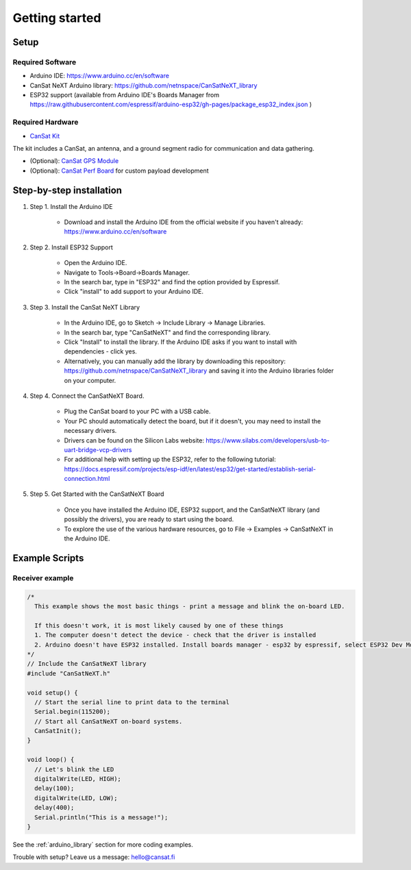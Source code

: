 .. _getting_started:

Getting started
===============

.. image:: images/product.jpg
  :width: 400
  :alt: Cansat Kit Promo

.. _setup:

Setup
-----

Required Software
*****************

* Arduino IDE: https://www.arduino.cc/en/software
* CanSat NeXT Arduino library: https://github.com/netnspace/CanSatNeXT_library
* ESP32 support (available from Arduino IDE's Boards Manager from https://raw.githubusercontent.com/espressif/arduino-esp32/gh-pages/package_esp32_index.json )


Required Hardware
*****************

* `CanSat Kit <https://holvi.com/shop/kitsat/product/e5b4aa56d0a5ffb5cf3d7b421b7a58cf/>`_

The kit includes a CanSat, an antenna, and a ground segment radio for communication and data gathering.

* (Optional): `CanSat GPS Module <https://holvi.com/shop/kitsat/product/99579c7b559989fb4e61bc1e80f83e8b/>`_

* (Optional): `CanSat Perf Board <https://holvi.com/shop/kitsat/product/955626e5622d5462fc0a2ff58b6cc8fe/>`_ for custom payload development


.. _step_by_step_installation:

Step-by-step installation
-------------------------

#. Step 1. Install the Arduino IDE

	* Download and install the Arduino IDE from the official website if you haven't already: https://www.arduino.cc/en/software

#. Step 2. Install ESP32 Support

	* Open the Arduino IDE.
	* Navigate to Tools->Board->Boards Manager.
	* In the search bar, type in "ESP32" and find the option provided by Espressif.
	* Click "install" to add support to your Arduino IDE.

#. Step 3. Install the CanSat NeXT Library
	
	* In the Arduino IDE, go to Sketch -> Include Library -> Manage Libraries.
	* In the search bar, type "CanSatNeXT" and find the corresponding library.
	* Click "Install" to install the library. If the Arduino IDE asks if you want to install with dependencies - click yes.
	* Alternatively, you can manually add the library by downloading this repository: https://github.com/netnspace/CanSatNeXT_library and saving it into the Arduino libraries folder on your computer.

#. Step 4. Connect the CanSatNeXT Board.

	* Plug the CanSat board to your PC with a USB cable.
	* Your PC should automatically detect the board, but if it doesn't, you may need to install the necessary drivers.
	* Drivers can be found on the Silicon Labs website: https://www.silabs.com/developers/usb-to-uart-bridge-vcp-drivers
	* For additional help with setting up the ESP32, refer to the following tutorial: https://docs.espressif.com/projects/esp-idf/en/latest/esp32/get-started/establish-serial-connection.html

#. Step 5. Get Started with the CanSatNeXT Board

	* Once you have installed the Arduino IDE, ESP32 support, and the CanSatNeXT library (and possibly the drivers), you are ready to start using the board.
	* To explore the use of the various hardware resources, go to File -> Examples -> CanSatNeXT in the Arduino IDE.


.. _example_scripts:

Example Scripts
---------------

Receiver example
****************

.. code-block:: C++

	/*
	  This example shows the most basic things - print a message and blink the on-board LED.

	  If this doesn't work, it is most likely caused by one of these things
	  1. The computer doesn't detect the device - check that the driver is installed
	  2. Arduino doesn't have ESP32 installed. Install boards manager - esp32 by espressif, select ESP32 Dev Module
	*/
	// Include the CanSatNeXT library
	#include "CanSatNeXT.h"

	void setup() {
	  // Start the serial line to print data to the terminal
	  Serial.begin(115200);
	  // Start all CanSatNeXT on-board systems.
	  CanSatInit();
	}

	void loop() {
	  // Let's blink the LED
	  digitalWrite(LED, HIGH);
	  delay(100);
	  digitalWrite(LED, LOW);
	  delay(400);
	  Serial.println("This is a message!");
	}

See the :ref:`arduino_library` section for more coding examples.


Trouble with setup? Leave us a message: hello@cansat.fi
